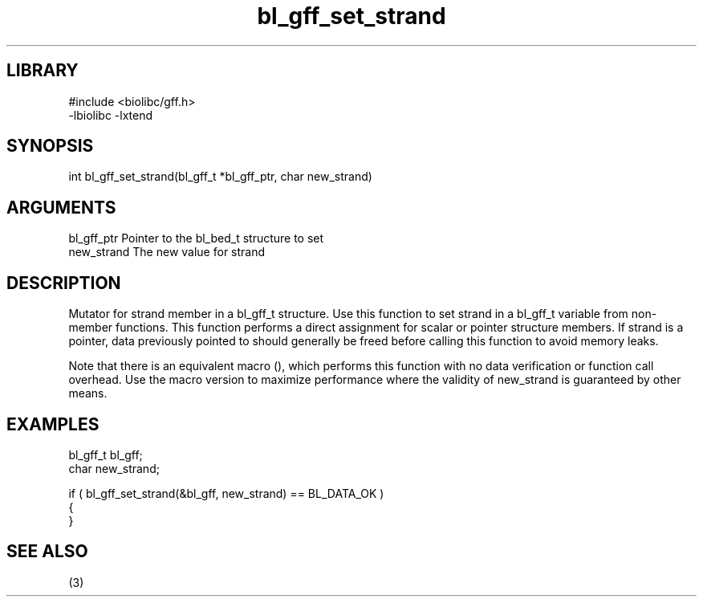\" Generated by c2man from bl_gff_set_strand.c
.TH bl_gff_set_strand 3

.SH LIBRARY
\" Indicate #includes, library name, -L and -l flags
.nf
.na
#include <biolibc/gff.h>
-lbiolibc -lxtend
.ad
.fi

\" Convention:
\" Underline anything that is typed verbatim - commands, etc.
.SH SYNOPSIS
.PP
.nf 
.na
int     bl_gff_set_strand(bl_gff_t *bl_gff_ptr, char new_strand)
.ad
.fi

.SH ARGUMENTS
.nf
.na
bl_gff_ptr      Pointer to the bl_bed_t structure to set
new_strand      The new value for strand
.ad
.fi

.SH DESCRIPTION

Mutator for strand member in a bl_gff_t structure.
Use this function to set strand in a bl_gff_t variable
from non-member functions.  This function performs a direct
assignment for scalar or pointer structure members.  If
strand is a pointer, data previously pointed to should
generally be freed before calling this function to avoid memory
leaks.

Note that there is an equivalent macro (), which performs
this function with no data verification or function call overhead.
Use the macro version to maximize performance where the validity
of new_strand is guaranteed by other means.

.SH EXAMPLES
.nf
.na

bl_gff_t        bl_gff;
char            new_strand;

if ( bl_gff_set_strand(&bl_gff, new_strand) == BL_DATA_OK )
{
}
.ad
.fi

.SH SEE ALSO

(3)

